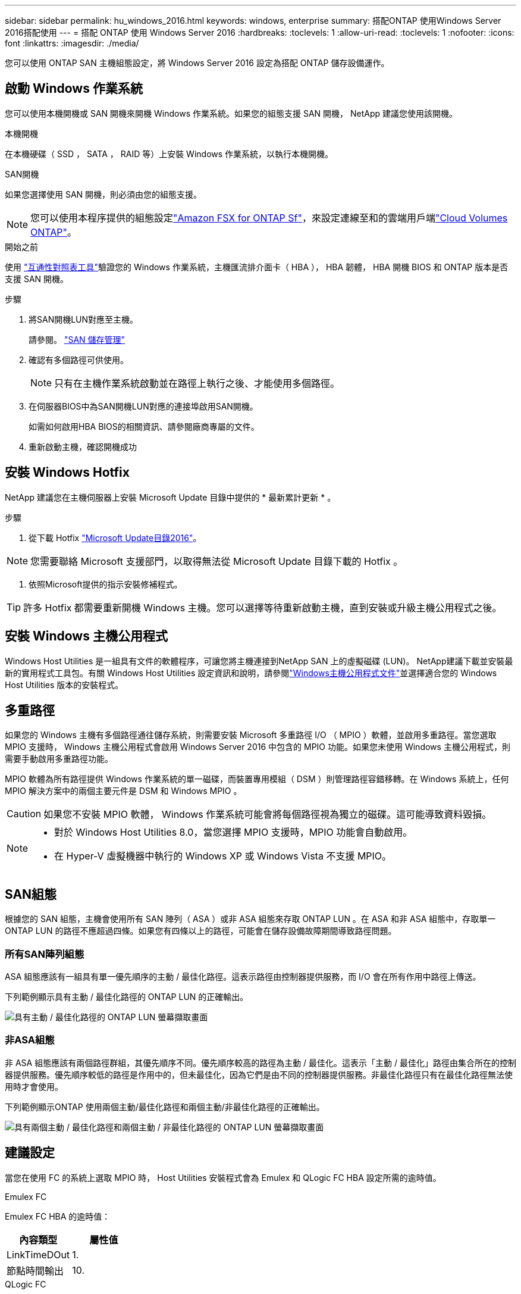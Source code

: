 ---
sidebar: sidebar 
permalink: hu_windows_2016.html 
keywords: windows, enterprise 
summary: 搭配ONTAP 使用Windows Server 2016搭配使用 
---
= 搭配 ONTAP 使用 Windows Server 2016
:hardbreaks:
:toclevels: 1
:allow-uri-read: 
:toclevels: 1
:nofooter: 
:icons: font
:linkattrs: 
:imagesdir: ./media/


[role="lead"]
您可以使用 ONTAP SAN 主機組態設定，將 Windows Server 2016 設定為搭配 ONTAP 儲存設備運作。



== 啟動 Windows 作業系統

您可以使用本機開機或 SAN 開機來開機 Windows 作業系統。如果您的組態支援 SAN 開機， NetApp 建議您使用該開機。

[role="tabbed-block"]
====
.本機開機
--
在本機硬碟（ SSD ， SATA ， RAID 等）上安裝 Windows 作業系統，以執行本機開機。

--
.SAN開機
--
如果您選擇使用 SAN 開機，則必須由您的組態支援。


NOTE: 您可以使用本程序提供的組態設定link:https://docs.netapp.com/us-en/cloud-manager-fsx-ontap/index.html["Amazon FSX for ONTAP Sf"^]，來設定連線至和的雲端用戶端link:https://docs.netapp.com/us-en/cloud-manager-cloud-volumes-ontap/index.html["Cloud Volumes ONTAP"^]。

.開始之前
使用 https://mysupport.netapp.com/matrix/#welcome["互通性對照表工具"^]驗證您的 Windows 作業系統，主機匯流排介面卡（ HBA ）， HBA 韌體， HBA 開機 BIOS 和 ONTAP 版本是否支援 SAN 開機。

.步驟
. 將SAN開機LUN對應至主機。
+
請參閱。 link:https://docs.netapp.com/us-en/ontap/san-management/index.html["SAN 儲存管理"^]

. 確認有多個路徑可供使用。
+

NOTE: 只有在主機作業系統啟動並在路徑上執行之後、才能使用多個路徑。

. 在伺服器BIOS中為SAN開機LUN對應的連接埠啟用SAN開機。
+
如需如何啟用HBA BIOS的相關資訊、請參閱廠商專屬的文件。

. 重新啟動主機，確認開機成功


--
====


== 安裝 Windows Hotfix

NetApp 建議您在主機伺服器上安裝 Microsoft Update 目錄中提供的 * 最新累計更新 * 。

.步驟
. 從下載 Hotfix link:https://www.catalog.update.microsoft.com/Search.aspx?q=Update+Windows+Server+2016["Microsoft Update目錄2016"^]。



NOTE: 您需要聯絡 Microsoft 支援部門，以取得無法從 Microsoft Update 目錄下載的 Hotfix 。

. 依照Microsoft提供的指示安裝修補程式。



TIP: 許多 Hotfix 都需要重新開機 Windows 主機。您可以選擇等待重新啟動主機，直到安裝或升級主機公用程式之後。



== 安裝 Windows 主機公用程式

Windows Host Utilities 是一組具有文件的軟體程序，可讓您將主機連接到NetApp SAN 上的虛擬磁碟 (LUN)。 NetApp建議下載並安裝最新的實用程式工具包。有關 Windows Host Utilities 設定資訊和說明，請參閱link:https://docs.netapp.com/us-en/ontap-sanhost/hu-wuhu-release-notes.html["Windows主機公用程式文件"]並選擇適合您的 Windows Host Utilities 版本的安裝程式。



== 多重路徑

如果您的 Windows 主機有多個路徑通往儲存系統，則需要安裝 Microsoft 多重路徑 I/O （ MPIO ）軟體，並啟用多重路徑。當您選取 MPIO 支援時， Windows 主機公用程式會啟用 Windows Server 2016 中包含的 MPIO 功能。如果您未使用 Windows 主機公用程式，則需要手動啟用多重路徑功能。

MPIO 軟體為所有路徑提供 Windows 作業系統的單一磁碟，而裝置專用模組（ DSM ）則管理路徑容錯移轉。在 Windows 系統上，任何 MPIO 解決方案中的兩個主要元件是 DSM 和 Windows MPIO 。


CAUTION: 如果您不安裝 MPIO 軟體， Windows 作業系統可能會將每個路徑視為獨立的磁碟。這可能導致資料毀損。

[NOTE]
====
* 對於 Windows Host Utilities 8.0，當您選擇 MPIO 支援時，MPIO 功能會自動啟用。
* 在 Hyper-V 虛擬機器中執行的 Windows XP 或 Windows Vista 不支援 MPIO。


====


== SAN組態

根據您的 SAN 組態，主機會使用所有 SAN 陣列（ ASA ）或非 ASA 組態來存取 ONTAP LUN 。在 ASA 和非 ASA 組態中，存取單一 ONTAP LUN 的路徑不應超過四條。如果您有四條以上的路徑，可能會在儲存設備故障期間導致路徑問題。



=== 所有SAN陣列組態

ASA 組態應該有一組具有單一優先順序的主動 / 最佳化路徑。這表示路徑由控制器提供服務，而 I/O 會在所有作用中路徑上傳送。

下列範例顯示具有主動 / 最佳化路徑的 ONTAP LUN 的正確輸出。

image::asa.png[具有主動 / 最佳化路徑的 ONTAP LUN 螢幕擷取畫面]



=== 非ASA組態

非 ASA 組態應該有兩個路徑群組，其優先順序不同。優先順序較高的路徑為主動 / 最佳化。這表示「主動 / 最佳化」路徑由集合所在的控制器提供服務。優先順序較低的路徑是作用中的，但未最佳化，因為它們是由不同的控制器提供服務。非最佳化路徑只有在最佳化路徑無法使用時才會使用。

下列範例顯示ONTAP 使用兩個主動/最佳化路徑和兩個主動/非最佳化路徑的正確輸出。

image::nonasa.png[具有兩個主動 / 最佳化路徑和兩個主動 / 非最佳化路徑的 ONTAP LUN 螢幕擷取畫面]



== 建議設定

當您在使用 FC 的系統上選取 MPIO 時， Host Utilities 安裝程式會為 Emulex 和 QLogic FC HBA 設定所需的逾時值。

[role="tabbed-block"]
====
.Emulex FC
--
Emulex FC HBA 的逾時值：

[cols="2*"]
|===
| 內容類型 | 屬性值 


| LinkTimeDOut | 1. 


| 節點時間輸出 | 10. 
|===
--
.QLogic FC
--
QLogic FC HBA 的逾時值：

[cols="2*"]
|===
| 內容類型 | 屬性值 


| LinkDownTimeDOut | 1. 


| PortDownRetryCount | 10. 
|===
--
====

NOTE: 如需建議設定的詳細資訊，請參閱link:hu_wuhu_hba_settings.html["設定 Windows 主機公用程式的登錄設定"]。



== 已知問題

使用 ONTAP 版本的 Windows Server 2016 沒有已知問題。
